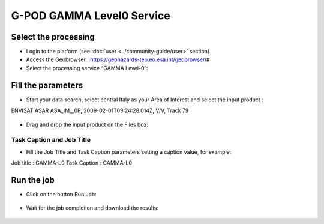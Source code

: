 G-POD GAMMA Level0 Service
~~~~~~~~~~~~~~~~~~~~~~~~~~

Select the processing
=====================

* Login to the platform (see :doc:`user <../community-guide/user>` section)

* Access the Geobrowser :  https://geohazards-tep.eo.esa.int/geobrowser/#

* Select the processing service “GAMMA Level-0”:

Fill the parameters
===================

* Start your data search, select central Italy as your Area of Interest and select the input product : 
ENVISAT ASAR ASA_IM__0P, 2009-02-01T09:24:28.014Z, V/V, Track 79

.. figure:: assets/tuto_gamma_1.png
	:figclass: align-center
        :width: 750px
        :align: center

* Drag and drop the input product on the Files box:

.. figure:: assets/tuto_gamma_2.png
	:figclass: align-center
        :width: 750px
        :align: center
        

Task Caption and Job Title
--------------------------

* Fill the Job Title and Task Caption parameters setting a caption value, for example:
Job title :  GAMMA-L0
Task Caption :  GAMMA-L0 


Run the job
===========

* Click on the button Run Job:

.. figure:: assets/tuto_gamma_3.png
	:figclass: align-center
        :width: 750px
        :align: center

* Wait for the job completion and download the results:

.. figure:: assets/tuto_gamma_4.png
	:figclass: align-center
        :width: 750px
        :align: center